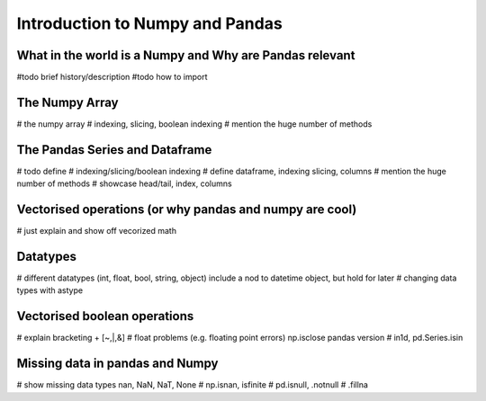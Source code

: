 Introduction to Numpy and Pandas
==================================

What in the world is a Numpy and Why are Pandas relevant
-------------------------------------------------------

#todo brief history/description
#todo how to import

The Numpy Array
-----------------

# the numpy array
# indexing, slicing, boolean indexing
# mention the huge number of methods

The Pandas Series and Dataframe
---------------------------------

# todo define
# indexing/slicing/boolean indexing
# define dataframe, indexing slicing, columns
# mention the huge number of methods
# showcase head/tail, index, columns

Vectorised operations (or why pandas and numpy are cool)
----------------------------------------------------

# just explain and show off vecorized math

Datatypes
------------

# different datatypes (int, float, bool, string, object) include a nod to datetime object, but hold for later
# changing data types with astype

Vectorised boolean operations
-------------------------------

# explain bracketing + [~,|,&]
# float problems (e.g. floating point errors) np.isclose pandas version
# in1d, pd.Series.isin

Missing data in pandas and Numpy
-----------------------------------

# show missing data types nan, NaN, NaT, None
# np.isnan, isfinite
# pd.isnull, .notnull
# .fillna



